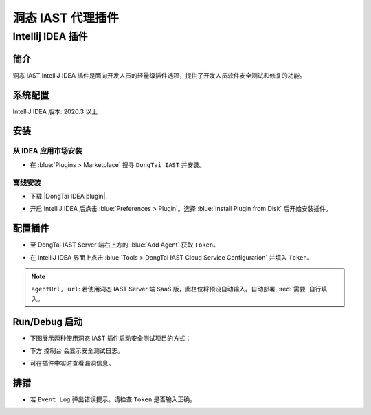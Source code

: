 洞态 IAST 代理插件
===========================

Intellij IDEA 插件
---------------------------
简介
+++++++++++++
洞态 IAST IntelliJ IDEA 插件是面向开发人员的轻量级插件选项，提供了开发人员软件安全测试和修复的功能。

系统配置
+++++++++++++
IntelliJ IDEA 版本: 2020.3 以上

安装
+++++++++++++

从 IDEA 应用市场安装
^^^^^^^^^^^^^^^^^^^^^^^^^^

- 在 :blue:`Plugins > Marketplace` 搜寻 ``DongTai IAST`` 并安装。

.. image:: ../_static/05_ext/plugins_marketPlace.png
  :alt: plugins_marketPlace


离线安装
^^^^^^^^^^^^^^^^^^

- 下载 |DongTai IDEA plugin|.

.. |DongTai IDEA plugin| raw:: html

   <a href="https://github.com/HXSecurity/DongTai-Plugin-IDEA/releases/download/v1.0/DongTai-Plugin-IDEA.zip">洞态 IAST IDEA 插件安装包</a>

- 开启 IntelliJ IDEA 后点击 :blue:`Preferences > Plugin`。选择 :blue:`Install Plugin from Disk` 后开始安装插件。

.. image:: ../_static/05_ext/plugin_download.png
  :alt: plugin_download


.. image:: ../_static/05_ext/plugin_download_disk.png
  :alt: plugin_download_disk


.. image:: ../_static/05_ext/plugin_installs.png
  :alt: plugin_installs

配置插件
+++++++++++++++++++++

- 至 DongTai IAST Server 端右上方的 :blue:`Add Agent` 获取 ``Token``。

.. image:: ../_static/05_ext/iast_token.png
  :alt: iast_token

- 在 IntelliJ IDEA 界面上点击 :blue:`Tools > DongTai IAST Cloud Service Configuration` 并填入 ``Token``。

.. image:: ../_static/05_ext/plugin_url_configs.png
  :alt: plugin_url_configs

.. note::
  
  ``agentUrl, url``:  若使用洞态 IAST Server 端 SaaS 版，此栏位将预设自动输入。自动部署, :red:`需要` 自行填入。

Run/Debug 启动
++++++++++++++++++++++++++
- 下图展示两种使用洞态 IAST 插件启动安全测试项目的方式：

.. image:: ../_static/05_ext/plugin_run_debug_app.png
  :alt: plugin_run_debug_app

- 下方 ``控制台`` 会显示安全测试日志。 

.. image:: ../_static/05_ext/plugin_agent_add.png
  :alt: plugin_agent_add

- 可在插件中实时查看漏洞信息。

.. image:: ../_static/05_ext/plugin_taint_details.png
  :alt: plugin_taint_details

排错
++++++++++++++++++
- 若 ``Event Log`` 弹出错误提示。请检查 ``Token`` 是否输入正确。

.. image:: ../_static/05_ext/plugin_failure.png
  :alt: plugin_failure
